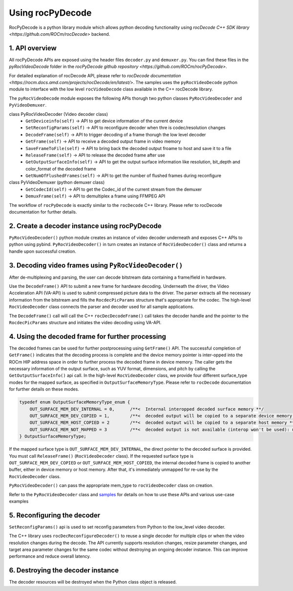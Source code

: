 .. meta::
  :description: Using rocPyDecode
  :keywords: parse video, parse, decode, video decoder, video decoding, rocDecode, AMD, ROCm

********************************************************************
Using rocPyDecode
********************************************************************

RocPyDecode is a python library module which allows python decoding functionality using `rocDecode C++ SDK library <https://github.com/ROCm/rocDecode>` backend.

1. API overview
====================================================

All rocPyDecode APIs are exposed using the header files ``decoder.py`` and ``demuxer.py``. You can find
these files in the `pyRocVideoDecode` folder in the `rocPyDecode github repository <https://github.com/ROCm/rocPyDecode>`.

For detailed explanation of rocDecode API, please refer to `rocDecode documentation <https://rocm.docs.amd.com/projects/rocDecode/en/latest/>`.
The samples uses the ``pyRocVideoDecode`` python module to interface with the low level ``rocVideoDecode`` class available in the C++ rocDecode library.

The ``pyRocVideoDecode`` module exposes the following APIs thorugh two python classes ``PyRocVideoDecoder`` and ``PyVideoDemuxer``.

class PyRocVideoDecoder (Video decoder class)
    * ``GetDeviceinfo(self)`` -> API to get device information of the current device
    * ``SetReconfigParams(self)`` -> API to reconfigure decoder when thre is codec/resolution changes
    * ``DecodeFrame(self)`` -> API to trigger decoding of a frame thorugh the low level decoder
    * ``GetFrame(self)`` -> API to receive a decoded output frame in video memory
    * ``SaveFrameToFile(self)`` -> API to bring back the decoded output froame to host and save it to a file
    * ``ReleaseFrame(self)`` -> API to release the decoded frame after use
    * ``GetOutputSurfaceInfo(self)`` -> API to get the output surface information like resolution, bit_depth and color_format of the decoded frame
    * ``GetNumOfFlushedFrames(self)`` -> API to get the number of flushed frames during reconfigure

class PyVideoDemuxer (python demuxer class)
    * ``GetCodecId(self)`` -> API to get the Codec_id of the current stream from the demuxer
    * ``DemuxFrame(self)`` -> API to demultiplex a frame using FFMPEG API

The workflow of ``rocPyDecode`` is exactly similar to the ``rocDecode`` C++ library. Please refer to rocDecode documentation for further details.

2. Create a decoder instance using rocPyDecode
====================================================
``PyRocVideoDecoder()`` python module creates an instance of video decoder underneath and exposes C++ APIs to python using pybind.
``PyRocVideoDecoder()`` in turn creates an instance of ``RocVideoDecoder()`` class and returns a handle upon successful creation. 

3. Decoding video frames using ``PyRocVideoDecoder()``
====================================================

After de-multiplexing and parsing, the user can decode bitstream data containing a frame/field in hardware.

Use the ``DecodeFrame()`` API to submit a new frame for hardware decoding. Underneath the
driver, the Video Acceleration API (VA-API) is used to submit compressed picture data to the driver.
The parser extracts all the necessary information from the bitstream and fills the ``RocdecPicParams``
structure that's appropriate for the codec. The high-level ``RocVideoDecoder`` class connects the parser
and decoder used for all sample applications.

The ``DecodeFrame()`` call will call the C++ ``rocDecDecodeFrame()`` call takes the decoder handle and the pointer to the ``RocdecPicParams``
structure and initiates the video decoding using VA-API.

4. Using the decoded frame for further processing
====================================================

The decoded frames can be used for further postprocessing using ``GetFrame()`` API. The
successful completion of ``GetFrame()`` indicates that the decoding process is complete and
the device memory pointer is inter-opped into the ROCm HIP address space in order to further process
the decoded frame in device memory. The caller gets the necessary information of the output surface,
such as YUV format, dimensions, and pitch by calling the ``GetOutputSurfaceInfo()`` api call. 
In the high-level ``RocVideoDecoder`` class, we provide four different surface_type modes for the mapped surface, as specified in
``OutputSurfaceMemoryType``. Please refer to ``rocDecode`` documentation for further details on these modes.

.. code:: cpp

    typedef enum OutputSurfaceMemoryType_enum {
        OUT_SURFACE_MEM_DEV_INTERNAL = 0,      /**<  Internal interopped decoded surface memory **/
        OUT_SURFACE_MEM_DEV_COPIED = 1,        /**<  decoded output will be copied to a separate device memory **/
        OUT_SURFACE_MEM_HOST_COPIED = 2        /**<  decoded output will be copied to a separate host memory **/
        OUT_SURFACE_MEM_NOT_MAPPED = 3         /**<  decoded output is not available (interop won't be used): useful for decode only performance app*/
    } OutputSurfaceMemoryType;


If the mapped surface type is ``OUT_SURFACE_MEM_DEV_INTERNAL``, the direct pointer to the decoded
surface is provided. You must call ``ReleaseFrame()`` (``RocVideoDecoder`` class). If the requested surface
type is ``OUT_SURFACE_MEM_DEV_COPIED`` or ``OUT_SURFACE_MEM_HOST_COPIED``, the internal
decoded frame is copied to another buffer, either in device memory or host memory. After that, it's
immediately unmapped for re-use by the ``RocVideoDecoder`` class.

``PyRocVideoDecoder()`` can pass the appropriate mem_type to ``rocVideoDecoder`` class on creation.

Refer to the ``PyRocVideoDecoder`` class and
`samples <https://github.com/ROCm/rocPyDecode/tree/develop/samples>`_ for details on how to use
these APIs and various use-case examples


5.  Reconfiguring the decoder
====================================================

``SetReconfigParams()`` api is used to set reconfig parameters from Python to the low_level video decoder.

The C++ library uses ``rocDecReconfigureDecoder()`` to reuse a single decoder for multiple clips or when the
video resolution changes during the decode. The API currently supports resolution changes, resize
parameter changes, and target area parameter changes for the same codec without destroying an
ongoing decoder instance. This can improve performance and reduce overall latency.


6.  Destroying the decoder instance
====================================================

The decoder resources will be destroyed when the Python class object is released.
